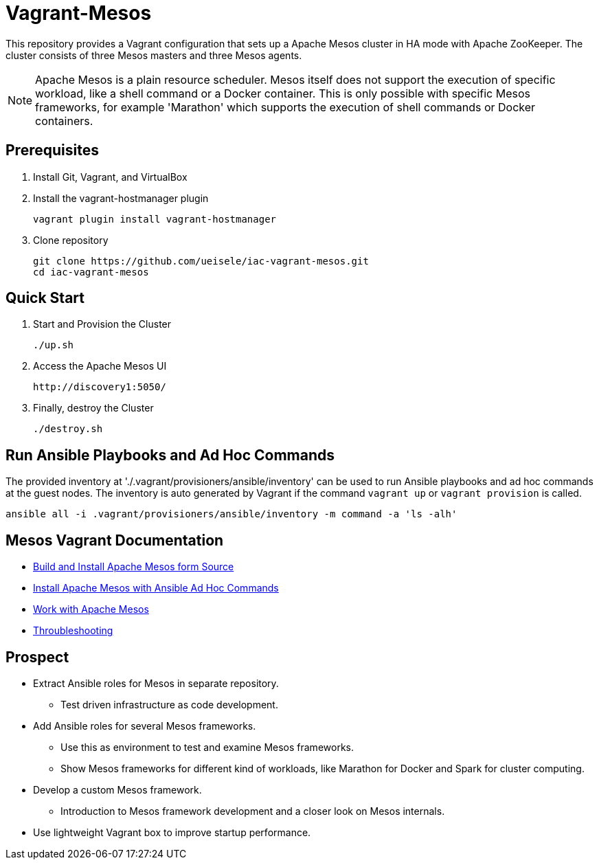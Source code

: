 = Vagrant-Mesos

This repository provides a Vagrant configuration that sets up a Apache Mesos cluster in HA mode with Apache ZooKeeper.
The cluster consists of three Mesos masters and three Mesos agents.

[NOTE]
====
Apache Mesos is a plain resource scheduler. Mesos itself does not support the execution of specific workload, like a shell command or a Docker container.
This is only possible with specific Mesos frameworks, for example 'Marathon' which supports the execution of shell commands or Docker containers.
====

== Prerequisites

. Install Git, Vagrant, and VirtualBox

. Install the vagrant-hostmanager plugin

    vagrant plugin install vagrant-hostmanager

. Clone repository

    git clone https://github.com/ueisele/iac-vagrant-mesos.git
    cd iac-vagrant-mesos

== Quick Start

. Start and Provision the Cluster

    ./up.sh

. Access the Apache Mesos UI

    http://discovery1:5050/

. Finally, destroy the Cluster

    ./destroy.sh

== Run Ansible Playbooks and Ad Hoc Commands

The provided inventory at './.vagrant/provisioners/ansible/inventory' can be used to run Ansible playbooks and ad hoc commands at the guest nodes.
The inventory is auto generated by Vagrant if the command `vagrant up` or `vagrant provision` is called.

[source,bash]
----
ansible all -i .vagrant/provisioners/ansible/inventory -m command -a 'ls -alh'
----

== Mesos Vagrant Documentation

* link:doc/build-mesos.adoc[Build and Install Apache Mesos form Source]
* link:doc/ansible-adhoc-mesos.adoc[Install Apache Mesos with Ansible Ad Hoc Commands]
* link:doc/execute-task-mesos.adoc[Work with Apache Mesos]
* link:doc/troubleshooting-mesos.adoc[Throubleshooting]

== Prospect

* Extract Ansible roles for Mesos in separate repository.
** Test driven infrastructure as code development.
* Add Ansible roles for several Mesos frameworks.
** Use this as environment to test and examine Mesos frameworks.
** Show Mesos frameworks for different kind of workloads, like Marathon for Docker and Spark for cluster computing.
* Develop a custom Mesos framework.
** Introduction to Mesos framework development and a closer look on Mesos internals.
* Use lightweight Vagrant box to improve startup performance.

